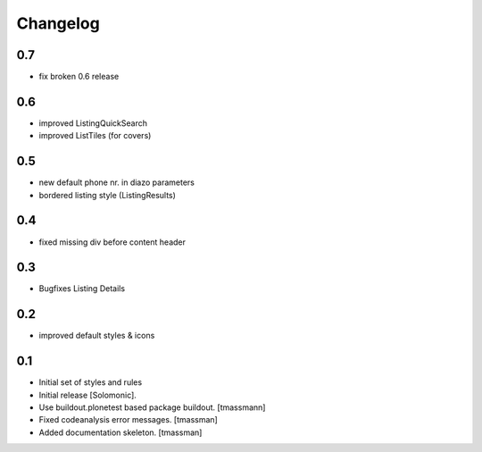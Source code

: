 Changelog
=========
0.7
------------------------------
- fix broken 0.6 release
0.6
------------------------------
- improved ListingQuickSearch
- improved ListTiles (for covers)


0.5
-------------------
- new default phone nr. in diazo parameters
- bordered listing style (ListingResults) 

0.4
-------------------
- fixed missing div before content header

0.3
-------------------
- Bugfixes Listing Details

0.2
-------------------
- improved default styles & icons

0.1
-------------------
- Initial set of styles and rules
- Initial release [Solomonic].
- Use buildout.plonetest based package buildout. [tmassmann]
- Fixed codeanalysis error messages. [tmassman]
- Added documentation skeleton. [tmassman]
